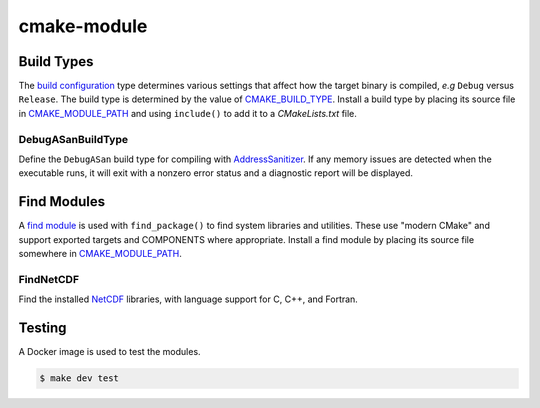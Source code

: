 ============
cmake-module
============

|license|
|tests|

Build Types
===========

The `build configuration`_ type determines various settings that affect how
the target binary is compiled, *e.g* ``Debug`` versus ``Release``.  The
build type is determined by the value of `CMAKE_BUILD_TYPE`_. Install a build
type by placing its source file in `CMAKE_MODULE_PATH`_ and using
``include()`` to add it to a *CMakeLists.txt* file.

DebugASanBuildType
------------------
Define the ``DebugASan`` build type for compiling with `AddressSanitizer`_.
If any memory issues are detected when the executable runs, it will exit with
a nonzero error status and a diagnostic report will be displayed.


Find Modules
============

A `find module`_ is used with ``find_package()`` to find system libraries and
utilities. These use "modern CMake" and support exported targets and COMPONENTS
where appropriate. Install a find module by placing its source file somewhere
in `CMAKE_MODULE_PATH`_.

FindNetCDF
----------
Find the installed `NetCDF`_ libraries, with language support for C, C++, and
Fortran.



Testing
=======

A Docker image is used to test the modules.

.. code-block:: console

    $ make dev test


.. |license| image:: https://img.shields.io/github/license/mdklatt/httpexec
    :alt: MIT License
    :target: `MIT License`_
.. |tests| image:: https://github.com/mdklatt/httpexec/actions/workflows/tests.yml/badge.svg
    :alt: CI Tests
    :target: `GitHub Actions`_

.. _MIT License: https://choosealicense.com/licenses/mit
.. _GitHub Actions: https://github.com/mdklatt/cmake-module/actions/workflows/tests.yml
.. _build configuration: https://cmake.org/cmake/help/latest/manual/cmake-buildsystem.7.html#build-configurations
.. _CMAKE_BUILD_TYPE: https://cmake.org/cmake/help/latest/variable/CMAKE_BUILD_TYPE.html#variable:CMAKE_BUILD_TYPE
.. _CMAKE_MODULE_PATH: https://cmake.org/cmake/help/latest/variable/CMAKE_MODULE_PATH.html
.. _AddressSanitizer: https://github.com/google/sanitizers/wiki/AddressSanitizer
.. _find module: https://cmake.org/cmake/help/latest/manual/cmake-developer.7.html#find-modules
.. _NetCDF: https://www.unidata.ucar.edu/software/netcdf
